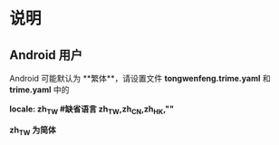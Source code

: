 * 说明
** Android 用户
   Android 可能默认为 **繁体**，请设置文件 **tongwenfeng.trime.yaml** 和 **trime.yaml** 中的 

   **locale: zh_TW #缺省语言 zh_TW,zh_CN,zh_HK,""**

   **zh_TW 为简体**